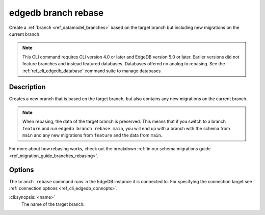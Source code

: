 .. _ref_cli_edgedb_branch_rebase:


====================
edgedb branch rebase
====================

Create a :ref:`branch <ref_datamodel_branches>` based on the target branch but
including new migrations on the current branch.

.. cli:synopsis::

    edgedb branch rebase [<options>] <name>

.. note::

    This CLI command requires CLI version 4.0 or later and EdgeDB version 5.0
    or later. Earlier versions did not feature branches and instead featured
    databases. Databases offered no analog to rebasing. See the
    :ref:`ref_cli_edgedb_database` command suite to manage databases.


Description
===========

Creates a new branch that is based on the target branch, but also contains any new migrations on the
current branch.

.. note::

    When rebasing, the data of the target branch is preserved. This means that
    if you switch to a branch ``feature`` and run ``edgedb branch rebase
    main``, you will end up with a branch with the schema from ``main`` and any
    new migrations from ``feature`` and the data from ``main``.

For more about how rebasing works, check out the breakdown :ref:`in our schema
migrations guide <ref_migration_guide_branches_rebasing>`.


Options
=======

The ``branch rebase`` command runs in the EdgeDB instance it is
connected to. For specifying the connection target see
:ref:`connection options <ref_cli_edgedb_connopts>`.

:cli:synopsis:`<name>`
    The name of the target branch.
